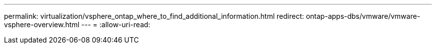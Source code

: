 ---
permalink: virtualization/vsphere_ontap_where_to_find_additional_information.html 
redirect: ontap-apps-dbs/vmware/vmware-vsphere-overview.html 
---
= 
:allow-uri-read: 


